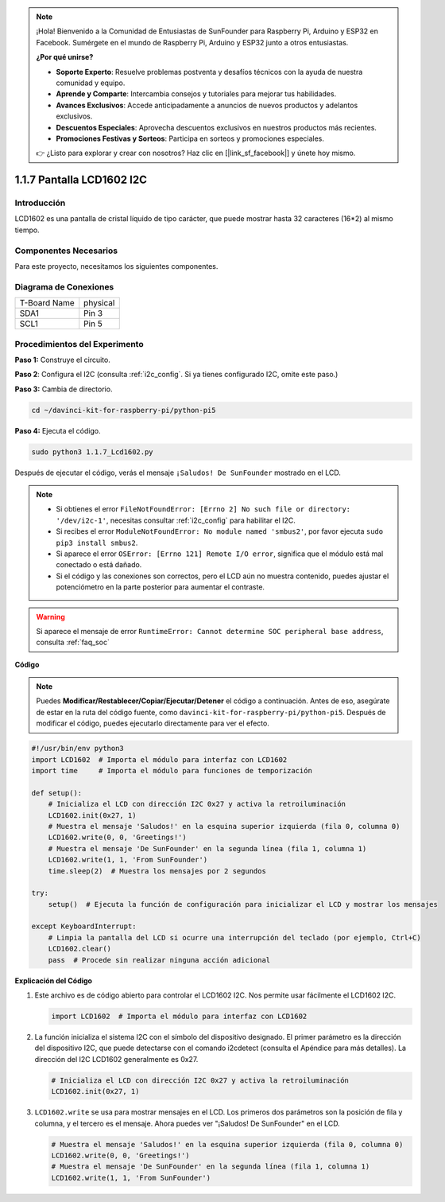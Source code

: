 .. note::

    ¡Hola! Bienvenido a la Comunidad de Entusiastas de SunFounder para Raspberry Pi, Arduino y ESP32 en Facebook. Sumérgete en el mundo de Raspberry Pi, Arduino y ESP32 junto a otros entusiastas.

    **¿Por qué unirse?**

    - **Soporte Experto**: Resuelve problemas postventa y desafíos técnicos con la ayuda de nuestra comunidad y equipo.
    - **Aprende y Comparte**: Intercambia consejos y tutoriales para mejorar tus habilidades.
    - **Avances Exclusivos**: Accede anticipadamente a anuncios de nuevos productos y adelantos exclusivos.
    - **Descuentos Especiales**: Aprovecha descuentos exclusivos en nuestros productos más recientes.
    - **Promociones Festivas y Sorteos**: Participa en sorteos y promociones especiales.

    👉 ¿Listo para explorar y crear con nosotros? Haz clic en [|link_sf_facebook|] y únete hoy mismo.

.. _1.1.7_py_pi5:

1.1.7 Pantalla LCD1602 I2C
==============================

Introducción
---------------

LCD1602 es una pantalla de cristal líquido de tipo carácter, que puede 
mostrar hasta 32 caracteres (16*2) al mismo tiempo.

Componentes Necesarios
--------------------------

Para este proyecto, necesitamos los siguientes componentes.

.. image:: ../python_pi5/img/1.1.7_i2c_lcd_list.png

.. raw:: html

   <br/>

Diagrama de Conexiones
-------------------------

============ ========
T-Board Name physical
SDA1         Pin 3
SCL1         Pin 5
============ ========

.. image:: ../python_pi5/img/1.1.7_i2c_lcd_schematic.png


Procedimientos del Experimento
-----------------------------------

**Paso 1:** Construye el circuito.

.. image:: ../python_pi5/img/1.1.7_i2c_lcd1602_circuit.png

**Paso 2**: Configura el I2C (consulta :ref:`i2c_config`. Si ya tienes configurado I2C, omite este paso.)

**Paso 3:** Cambia de directorio.

.. raw:: html

   <run></run>

.. code-block::

    cd ~/davinci-kit-for-raspberry-pi/python-pi5

**Paso 4:** Ejecuta el código.

.. raw:: html

   <run></run>

.. code-block::

    sudo python3 1.1.7_Lcd1602.py

Después de ejecutar el código, verás el mensaje ``¡Saludos! De SunFounder`` mostrado en el LCD.

.. note::

    * Si obtienes el error ``FileNotFoundError: [Errno 2] No such file or directory: '/dev/i2c-1'``, necesitas consultar :ref:`i2c_config` para habilitar el I2C.
    * Si recibes el error ``ModuleNotFoundError: No module named 'smbus2'``, por favor ejecuta ``sudo pip3 install smbus2``.
    * Si aparece el error ``OSError: [Errno 121] Remote I/O error``, significa que el módulo está mal conectado o está dañado.
    * Si el código y las conexiones son correctos, pero el LCD aún no muestra contenido, puedes ajustar el potenciómetro en la parte posterior para aumentar el contraste.

.. warning::


    Si aparece el mensaje de error ``RuntimeError: Cannot determine SOC peripheral base address``, consulta :ref:`faq_soc` 

**Código** 

.. note::

    Puedes **Modificar/Restablecer/Copiar/Ejecutar/Detener** el código a continuación. Antes de eso, asegúrate de estar en la ruta del código fuente, como ``davinci-kit-for-raspberry-pi/python-pi5``. Después de modificar el código, puedes ejecutarlo directamente para ver el efecto.

.. raw:: html

    <run></run>

.. code-block:: python

   #!/usr/bin/env python3
   import LCD1602  # Importa el módulo para interfaz con LCD1602
   import time     # Importa el módulo para funciones de temporización

   def setup():
       # Inicializa el LCD con dirección I2C 0x27 y activa la retroiluminación
       LCD1602.init(0x27, 1) 
       # Muestra el mensaje 'Saludos!' en la esquina superior izquierda (fila 0, columna 0)
       LCD1602.write(0, 0, 'Greetings!') 
       # Muestra el mensaje 'De SunFounder' en la segunda línea (fila 1, columna 1)
       LCD1602.write(1, 1, 'From SunFounder') 
       time.sleep(2)  # Muestra los mensajes por 2 segundos

   try:
       setup()  # Ejecuta la función de configuración para inicializar el LCD y mostrar los mensajes
       
   except KeyboardInterrupt:
       # Limpia la pantalla del LCD si ocurre una interrupción del teclado (por ejemplo, Ctrl+C)
       LCD1602.clear()
       pass  # Procede sin realizar ninguna acción adicional


**Explicación del Código**

1. Este archivo es de código abierto para controlar el LCD1602 I2C. Nos permite usar fácilmente el LCD1602 I2C.

   .. code-block:: python

       import LCD1602  # Importa el módulo para interfaz con LCD1602

2. La función inicializa el sistema I2C con el símbolo del dispositivo designado. El primer parámetro es la dirección del dispositivo I2C, que puede detectarse con el comando i2cdetect (consulta el Apéndice para más detalles). La dirección del I2C LCD1602 generalmente es 0x27.

   .. code-block:: python

       # Inicializa el LCD con dirección I2C 0x27 y activa la retroiluminación
       LCD1602.init(0x27, 1) 

3. ``LCD1602.write`` se usa para mostrar mensajes en el LCD. Los primeros dos parámetros son la posición de fila y columna, y el tercero es el mensaje. Ahora puedes ver "¡Saludos! De SunFounder" en el LCD.

   .. code-block:: python

       # Muestra el mensaje 'Saludos!' en la esquina superior izquierda (fila 0, columna 0)
       LCD1602.write(0, 0, 'Greetings!') 
       # Muestra el mensaje 'De SunFounder' en la segunda línea (fila 1, columna 1)
       LCD1602.write(1, 1, 'From SunFounder') 

